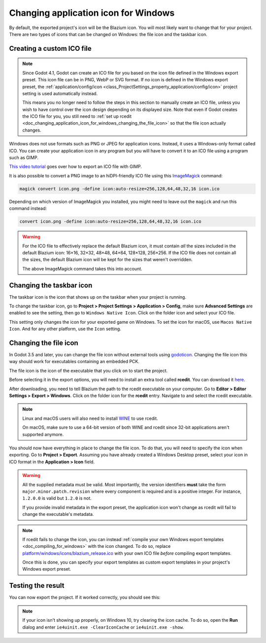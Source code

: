 .. _doc_changing_application_icon_for_windows:

Changing application icon for Windows
=====================================

By default, the exported project's icon will be the Blazium icon.
You will most likely want to change that for your project. There are two types
of icons that can be changed on Windows: the file icon and the taskbar icon.

Creating a custom ICO file
--------------------------

.. note::

    Since Godot 4.1, Godot can create an ICO file for you based on the icon file
    defined in the Windows export preset. This icon file can be in PNG, WebP or
    SVG format. If no icon is defined in the Windows export preset, the
    :ref:`application/config/icon <class_ProjectSettings_property_application/config/icon>`
    project setting is used automatically instead.

    This means you no longer need to follow the steps in this section to
    manually create an ICO file, unless you wish to have control over the icon
    design depending on its displayed size. Note that even if Godot creates the
    ICO file for you, you still need to
    :ref:`set up rcedit <doc_changing_application_icon_for_windows_changing_the_file_icon>`
    so that the file icon actually changes.

Windows does not use formats such as PNG or JPEG for application icons. Instead,
it uses a Windows-only format called ICO. You can create your application icon
in any program but you will have to convert it to an ICO file using a program such
as GIMP.

`This video tutorial <https://www.youtube.com/watch?v=uqV3UfM-n5Y>`_ goes over how to
export an ICO file with GIMP.

It is also possible to convert a PNG image to an hiDPI-friendly ICO file
using this `ImageMagick <https://www.imagemagick.org/>`_ command:

.. code-block:: none

    magick convert icon.png -define icon:auto-resize=256,128,64,48,32,16 icon.ico

Depending on which version of ImageMagick you installed, you might need to leave out the ``magick`` and run this command instead:

.. code-block:: none

    convert icon.png -define icon:auto-resize=256,128,64,48,32,16 icon.ico

.. warning::

    For the ICO file to effectively replace the default Blazium icon, it must
    contain *all* the sizes included in the default Blazium icon: 16×16, 32×32,
    48×48, 64×64, 128×128, 256×256. If the ICO file does not contain all the sizes,
    the default Blazium icon will be kept for the sizes that weren't overridden.

    The above ImageMagick command takes this into account.

Changing the taskbar icon
-------------------------

The taskbar icon is the icon that shows up on the taskbar when your project
is running.

.. image:: img/icon_taskbar_icon.png

To change the taskbar icon, go to
**Project > Project Settings > Application > Config**, make sure
**Advanced Settings** are enabled to see the setting, then go to
``Windows Native Icon``. Click on the folder icon and select your ICO file.

.. image:: img/icon_project_settings.webp

This setting only changes the icon for your exported game on Windows.
To set the icon for macOS, use ``Macos Native Icon``. And for any other platform,
use the ``Icon`` setting.

.. _doc_changing_application_icon_for_windows_changing_the_file_icon:

Changing the file icon
----------------------

In Godot 3.5 and later, you can change the file icon without
external tools using `godoticon <https://github.com/pkowal1982/godoticon>`__.
Changing the file icon this way should work for executables containing
an embedded PCK.

The file icon is the icon of the executable that you click on to start
the project.

.. image:: img/icon_file_icon.png

Before selecting it in the export options, you will need to install
an extra tool called **rcedit**.
You can download it `here <https://github.com/electron/rcedit/releases>`_.

After downloading, you need to tell Blazium the path to the rcedit executable
on your computer.
Go to **Editor > Editor Settings > Export > Windows**.
Click on the folder icon for the **rcedit** entry.
Navigate to and select the rcedit executable.

.. note::

    Linux and macOS users will also need to install
    `WINE <https://www.winehq.org/>`_ to use rcedit.

    On macOS, make sure to use a 64-bit version of both WINE and rcedit since
    32-bit applications aren't supported anymore.

.. image:: img/icon_rcedit.webp

You should now have everything in place to change the file icon.
To do that, you will need to specify the icon when exporting.
Go to **Project > Export**. Assuming you have already created
a Windows Desktop preset, select your icon in ICO format in
the **Application > Icon** field.

.. warning::

    All the supplied metadata must be valid. Most importantly, the version
    identifiers **must** take the form ``major.minor.patch.revision`` where
    every component is required and is a positive integer. For instance,
    ``1.2.0.0`` is valid but ``1.2.0`` is not.

    If you provide invalid metadata in the export preset, the application icon
    won't change as rcedit will fail to change the executable's metadata.

.. image:: img/icon_export_settings.webp

.. note::

    If rcedit fails to change the icon, you can instead
    :ref:`compile your own Windows export templates <doc_compiling_for_windows>`
    with the icon changed. To do so, replace
    `platform/windows/icons/blazium_release.ico <https://github.com/blazium-engine/blazium/blob/blazium-dev/platform/windows/icons/blazium_release.ico>`__
    with your own ICO file *before* compiling export templates.

    Once this is done, you can specify your export templates as custom export
    templates in your project's Windows export preset.

Testing the result
------------------

You can now export the project. If it worked correctly, you should see this:

.. image:: img/icon_result.png

.. note::

    If your icon isn't showing up properly, on Windows 10, try clearing the icon
    cache. To do so, open the **Run** dialog and enter ``ie4uinit.exe
    -ClearIconCache`` or ``ie4uinit.exe -show``.
